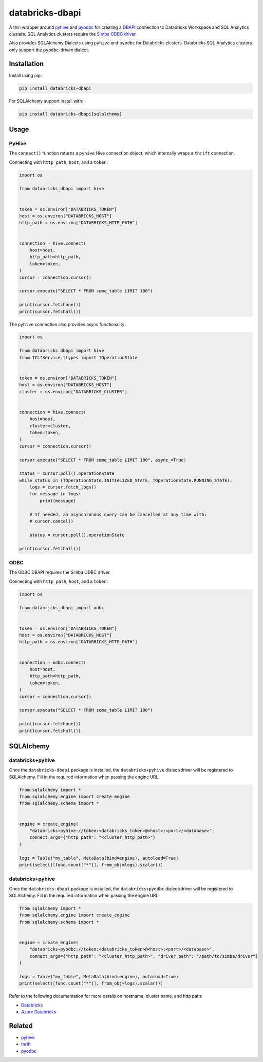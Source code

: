 databricks-dbapi
================

|pypi| |pyversions|

.. |pypi| image:: https://img.shields.io/pypi/v/databricks-dbapi.svg
    :target: https://pypi.python.org/pypi/databricks-dbapi

.. |pyversions| image:: https://img.shields.io/pypi/pyversions/databricks-dbapi.svg
    :target: https://pypi.python.org/pypi/databricks-dbapi

A thin wrapper around `pyhive <https://github.com/dropbox/PyHive>`__ and `pyodbc <https://github.com/mkleehammer/pyodbc>`__ for creating a `DBAPI <https://www.python.org/dev/peps/pep-0249/>`__ connection to Databricks Workspace and SQL Analytics clusters. SQL Analytics clusters require the `Simba ODBC driver <https://databricks.com/spark/odbc-driver-download>`__.

Also provides SQLAlchemy Dialects using ``pyhive`` and ``pyodbc`` for Databricks clusters. Databricks SQL Analytics clusters only support the ``pyodbc``-driven dialect.

Installation
------------

Install using pip:

.. code-block:: bash

    pip install databricks-dbapi


For SQLAlchemy support install with:

.. code-block:: bash

    pip install databricks-dbapi[sqlalchemy]

Usage
-----

PyHive
~~~~~~

The ``connect()`` function returns a ``pyhive`` Hive connection object, which internally wraps a ``thrift`` connection.

Connecting with ``http_path``, ``host``, and a ``token``:

.. code-block:: python

    import os

    from databricks_dbapi import hive


    token = os.environ["DATABRICKS_TOKEN"]
    host = os.environ["DATABRICKS_HOST"]
    http_path = os.environ["DATABRICKS_HTTP_PATH"]


    connection = hive.connect(
        host=host,
        http_path=http_path,
        token=token,
    )
    cursor = connection.cursor()

    cursor.execute("SELECT * FROM some_table LIMIT 100")

    print(cursor.fetchone())
    print(cursor.fetchall())


The ``pyhive`` connection also provides async functionality:

.. code-block:: python

    import os

    from databricks_dbapi import hive
    from TCLIService.ttypes import TOperationState


    token = os.environ["DATABRICKS_TOKEN"]
    host = os.environ["DATABRICKS_HOST"]
    cluster = os.environ["DATABRICKS_CLUSTER"]


    connection = hive.connect(
        host=host,
        cluster=cluster,
        token=token,
    )
    cursor = connection.cursor()

    cursor.execute("SELECT * FROM some_table LIMIT 100", async_=True)

    status = cursor.poll().operationState
    while status in (TOperationState.INITIALIZED_STATE, TOperationState.RUNNING_STATE):
        logs = cursor.fetch_logs()
        for message in logs:
            print(message)

        # If needed, an asynchronous query can be cancelled at any time with:
        # cursor.cancel()

        status = cursor.poll().operationState

    print(cursor.fetchall())


ODBC
~~~~

The ODBC DBAPI requires the Simba ODBC driver.

Connecting with ``http_path``, ``host``, and a ``token``:

.. code-block:: python

    import os

    from databricks_dbapi import odbc


    token = os.environ["DATABRICKS_TOKEN"]
    host = os.environ["DATABRICKS_HOST"]
    http_path = os.environ["DATABRICKS_HTTP_PATH"]


    connection = odbc.connect(
        host=host,
        http_path=http_path,
        token=token,
    )
    cursor = connection.cursor()

    cursor.execute("SELECT * FROM some_table LIMIT 100")

    print(cursor.fetchone())
    print(cursor.fetchall())


SQLAlchemy
----------

databricks+pyhive
~~~~~~~~~~~~~~~~~

Once the ``databricks-dbapi`` package is installed, the ``databricks+pyhive`` dialect/driver will be registered to SQLAlchemy. Fill in the required information when passing the engine URL.

.. code-block:: python

    from sqlalchemy import *
    from sqlalchemy.engine import create_engine
    from sqlalchemy.schema import *


    engine = create_engine(
        "databricks+pyhive://token:<databricks_token>@<host>:<port>/<database>",
        connect_args={"http_path": "<cluster_http_path>"}
    )

    logs = Table("my_table", MetaData(bind=engine), autoload=True)
    print(select([func.count("*")], from_obj=logs).scalar())


databricks+pyhive
~~~~~~~~~~~~~~~~~

Once the ``databricks-dbapi`` package is installed, the ``databricks+pyodbc`` dialect/driver will be registered to SQLAlchemy. Fill in the required information when passing the engine URL.

.. code-block:: python

    from sqlalchemy import *
    from sqlalchemy.engine import create_engine
    from sqlalchemy.schema import *


    engine = create_engine(
        "databricks+pyodbc://token:<databricks_token>@<host>:<port>/<database>",
        connect_args={"http_path": "<cluster_http_path>", "driver_path": "/path/to/simba/driver"}
    )

    logs = Table("my_table", MetaData(bind=engine), autoload=True)
    print(select([func.count("*")], from_obj=logs).scalar())


Refer to the following documentation for more details on hostname, cluster name, and http path:

* `Databricks <https://docs.databricks.com/user-guide/bi/jdbc-odbc-bi.html>`__
* `Azure Databricks <https://docs.azuredatabricks.net/user-guide/bi/jdbc-odbc-bi.html>`__


Related
-------

* `pyhive <https://github.com/dropbox/PyHive>`__
* `thrift <https://github.com/apache/thrift/tree/master/lib/py>`__
* `pyodbc <https://github.com/mkleehammer/pyodbc>`__
